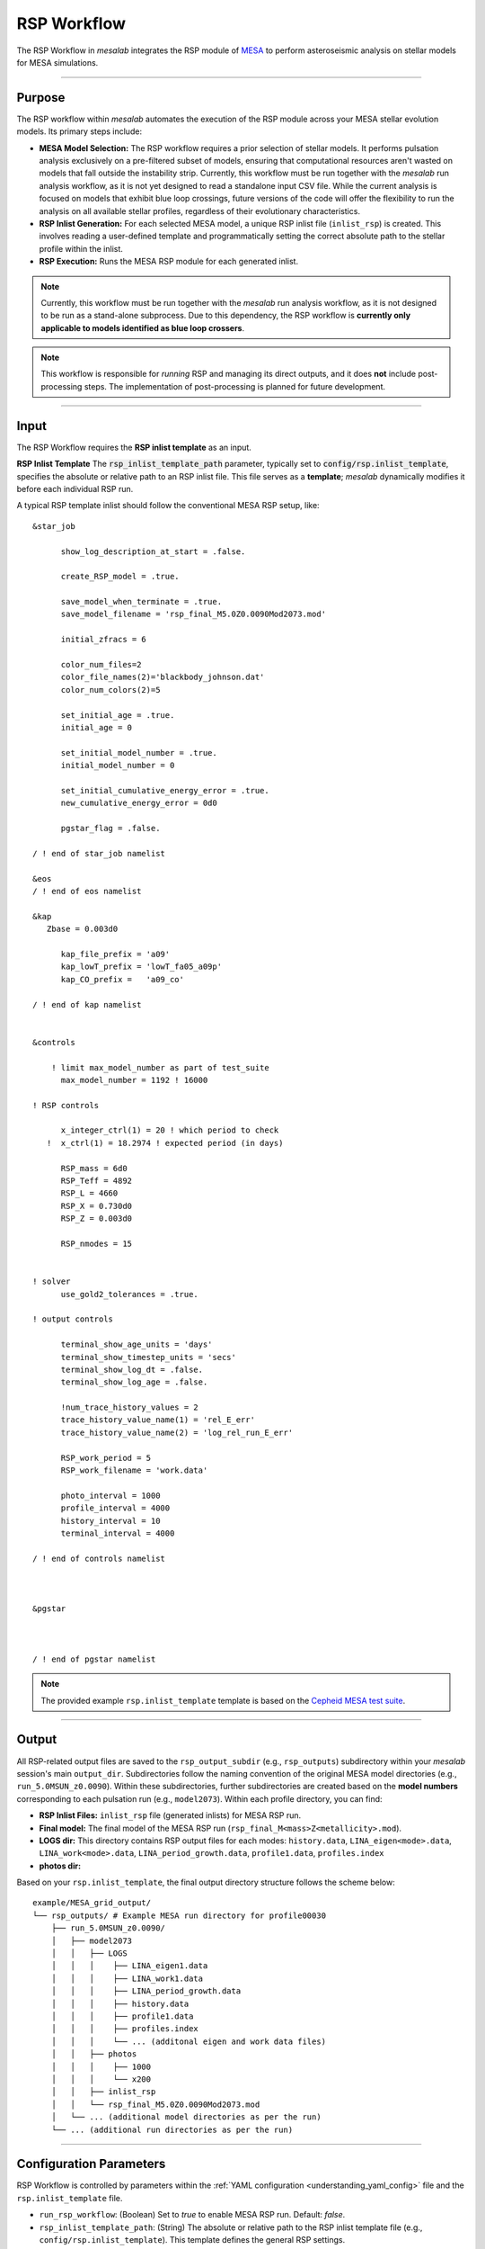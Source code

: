 .. _rsp_workflow:

RSP Workflow
=============

The RSP Workflow in `mesalab` integrates the RSP module of `MESA <https://https://docs.mesastar.org//>`_ to perform asteroseismic analysis on stellar models for MESA simulations. 

----

Purpose
-------

The RSP workflow within `mesalab` automates the execution of the RSP module across your MESA stellar evolution models. Its primary steps include:

* **MESA Model Selection:** The RSP workflow requires a prior selection of stellar models. It performs pulsation analysis exclusively on a pre-filtered subset of models, ensuring that computational resources aren't wasted on models that fall outside the instability strip. Currently, this workflow must be run together with the `mesalab` run analysis workflow, as it is not yet designed to read a standalone input CSV file. While the current analysis is focused on models that exhibit blue loop crossings, future versions of the code will offer the flexibility to run the analysis on all available stellar profiles, regardless of their evolutionary characteristics.
* **RSP Inlist Generation:** For each selected MESA model, a unique RSP inlist file (``inlist_rsp``) is created. This involves reading a user-defined template and programmatically setting the correct absolute path to the stellar profile within the inlist.
* **RSP Execution:** Runs the MESA RSP module for each generated inlist.

.. note::
    Currently, this workflow must be run together with the `mesalab` run analysis workflow, as it is not designed to be run as a stand-alone subprocess.  Due to this dependency, the RSP workflow is **currently only applicable to models identified as blue loop crossers**.

.. note::
    This workflow is responsible for *running* RSP and managing its direct outputs, and it does **not** include post-processing steps. The implementation of post-processing is planned for future development.

----

Input
-----

The RSP Workflow requires the **RSP inlist template** as an input.

**RSP Inlist Template**
The :code:`rsp_inlist_template_path` parameter, typically set to :code:`config/rsp.inlist_template`, specifies the absolute or relative path to an RSP inlist file. This file serves as a **template**; `mesalab` dynamically modifies it before each individual RSP run.

A typical RSP template inlist should follow the conventional MESA RSP setup, like::



    &star_job

          show_log_description_at_start = .false.

          create_RSP_model = .true.

          save_model_when_terminate = .true.
          save_model_filename = 'rsp_final_M5.0Z0.0090Mod2073.mod'

          initial_zfracs = 6

          color_num_files=2
          color_file_names(2)='blackbody_johnson.dat'
          color_num_colors(2)=5

          set_initial_age = .true.
          initial_age = 0

          set_initial_model_number = .true.
          initial_model_number = 0
          
          set_initial_cumulative_energy_error = .true.
          new_cumulative_energy_error = 0d0
          
          pgstar_flag = .false.
       
    / ! end of star_job namelist

    &eos
    / ! end of eos namelist

    &kap
       Zbase = 0.003d0

          kap_file_prefix = 'a09'
          kap_lowT_prefix = 'lowT_fa05_a09p'
          kap_CO_prefix =   'a09_co'

    / ! end of kap namelist


    &controls

        ! limit max_model_number as part of test_suite
          max_model_number = 1192 ! 16000

    ! RSP controls

          x_integer_ctrl(1) = 20 ! which period to check
       !  x_ctrl(1) = 18.2974 ! expected period (in days) 

          RSP_mass = 6d0
          RSP_Teff = 4892
          RSP_L = 4660
          RSP_X = 0.730d0
          RSP_Z = 0.003d0
       
          RSP_nmodes = 15

          
    ! solver
          use_gold2_tolerances = .true.

    ! output controls
       
          terminal_show_age_units = 'days'
          terminal_show_timestep_units = 'secs'
          terminal_show_log_dt = .false.
          terminal_show_log_age = .false.

          !num_trace_history_values = 2
          trace_history_value_name(1) = 'rel_E_err'
          trace_history_value_name(2) = 'log_rel_run_E_err'

          RSP_work_period = 5
          RSP_work_filename = 'work.data'

          photo_interval = 1000
          profile_interval = 4000
          history_interval = 10
          terminal_interval = 4000

    / ! end of controls namelist



    &pgstar



    / ! end of pgstar namelist



.. note::
    The provided example ``rsp.inlist_template`` template is based on the `Cepheid MESA test suite <https://docs.mesastar.org/en/latest/test_suite/rsp_Cepheid.html>`_.


----

Output
------

All RSP-related output files are saved to the ``rsp_output_subdir`` (e.g., ``rsp_outputs``) subdirectory within your `mesalab` session's main ``output_dir``. Subdirectories follow the naming convention of the original MESA model directories (e.g., ``run_5.0MSUN_z0.0090``). Within these subdirectories, further subdirectories are created based on the **model numbers** corresponding to each pulsation run (e.g., ``model2073``). Within each profile directory, you can find:

* **RSP Inlist Files:** ``inlist_rsp`` file (generated inlists) for MESA RSP run.
* **Final model:** The final model of the MESA RSP run (``rsp_final_M<mass>Z<metallicity>.mod``).
* **LOGS dir:** This directory contains RSP output files for each modes: ``history.data``, ``LINA_eigen<mode>.data``, ``LINA_work<mode>.data``, ``LINA_period_growth.data``, ``profile1.data``, ``profiles.index``
* **photos dir:**


Based on your ``rsp.inlist_template``, the final output directory structure follows the scheme below::

    example/MESA_grid_output/
    └── rsp_outputs/ # Example MESA run directory for profile00030
        ├── run_5.0MSUN_z0.0090/
        │   ├── model2073
        │   │   ├── LOGS
        │   │   │    ├── LINA_eigen1.data
        │   │   │    ├── LINA_work1.data
        │   │   │    ├── LINA_period_growth.data
        │   │   │    ├── history.data
        │   │   │    ├── profile1.data
        │   │   │    ├── profiles.index
        │   │   │    └── ... (additonal eigen and work data files)
        │   │   ├── photos
        │   │   │    ├── 1000
        │   │   │    └── x200
        │   │   ├── inlist_rsp
        │   │   └── rsp_final_M5.0Z0.0090Mod2073.mod                        
        │   └── ... (additional model directories as per the run)
        └── ... (additional run directories as per the run)

----

Configuration Parameters
------------------------

RSP Workflow is controlled by parameters within the :ref:`YAML configuration <understanding_yaml_config>` file and the ``rsp.inlist_template`` file.

* ``run_rsp_workflow``: (Boolean) Set to `true` to enable MESA RSP run. Default: `false`.
* ``rsp_inlist_template_path``: (String) The absolute or relative path to the RSP inlist template file (e.g., ``config/rsp.inlist_template``). This template defines the general RSP settings.
* ``rsp_output_subdir``: Specifies the subdirectory for MESA RSP outputs, ``./rsp_outputs`` by deafault.
* ``enable_rsp_parallel``: (Boolean) If set to `true`, multiple RSP runs will be executed concurrently, utilizing the available computational resources more efficiently. Default: `true`.
* ``num_rsp_threads``: (Integer) Specifies the number of OpenMP threads that each individual RSP instance will utilize during its run. Default: `1`.
* ``max_concurrent_rsp_runs``: (Integer) When :code:`enable_parallel` is `true`, this parameter defines the maximum number of RSP instances that can run simultaneously. Default: `4`.


For a complete list of all `mesalab` parameters, including those in `general_settings`, please refer to the :ref:`understanding_yaml_config` section.

----

Pre-requisites
--------------

.. warning::
    The `mesalab` RSP Workflow relies on a correct installation and configuration **both** of MESA SDK and MESA. **It is ESSENTIAL to install these separately** before attempting to run this workflow. This version of `mesalab` is **tested on MESA version 23.05.1**.

**MESA SDK Installation**
    
RSP Workflow of `mesalab` relies on the `MESA SDK` to provide the necessary compilers (like `gfortran`), libraries, and utilities that MESA uses to generate stellar profiles. It also ensures compatibility for reading MESA output files. Therefore, a working installation of the MESA SDK is necessary.

You can find detailed installation instructions on the `official MESA SDK website <http://user.astro.wisc.edu/~townsend/static.php?ref=mesasdk>`_.

* **Setting the** ``MESASDK_ROOT`` **Environment Variable (OR specifying path in YAML):**
    After successfully installing the MESA SDK, you **must** configure `mesalab` to find its root directory. This can be done in one of two ways:

    1.  **Recommended: Set the** ``ESASDK_ROOT`` **Environment Variable:**
        Set the ``MESASDK_ROOT`` environment variable to the root directory of your MESA SDK installation.

        * **On Linux/macOS (bash/zsh):**
            Add the following line to your `~/.bashrc`, `~/.zshrc`, or `~/.profile` file:

            .. code-block:: console
            
                $ export MESASDK_ROOT="/path/to/your/mesa_sdk_installation_root"

        Replace the example path with the actual, full path to your MESA SDK root directory and start a **new** terminal, or type `source ~/.bashrc`, `source ~/.zshrc`, or `source ~/.profile`.

    2.  **Alternative: Specify `mesasdk_root` Directly in the YAML Configuration:**
        You can also explicitly provide the full path to your MESA SDK root directory within the `general_settings` section of your `mesalab` configuration YAML file.
       
        .. code-block:: yaml

            general_settings:
                mesasdk_root: "/path/to/your/mesasdk" # Overrides MESASDK_ROOT environment variable
                # ...

**MESA Installation**

You *must* have MESA installed separately on your system. `mesalab` does not install MESA for you; it only interacts with an existing MESA installation. For MESA **23.05.1**, the official and comprehensive installation guide (including compilation steps) is available `here <https://docs.mesastar.org/en/23.05.1/>`_.

Follow these instructions carefully to compile and install MESA on your system.

* **Setting the** `MESA_DIR` **Environment Variable (OR specifying ``mesa_dir`` path in YAML):**
    After successfully installing MESA, you **must** configure `mesalab` to find the MESA ``star`` executable. This can be done in one of two ways, with using the environment variable being the most common and recommended.

    1.  **Recommended: Set the `MESA_DIR` Environment Variable:**
        Set the `MESA_DIR` environment variable to point to your MESA installation's root directory. This is the standard convention for all MESA-related software.

        * **On Linux/macOS (bash/zsh):**
            Add the following lines to your `~/.bashrc`, `~/.zshrc`, or `~/.profile` file:

            .. code-block:: console

                $ export MESA_DIR="/path/to/your/mesa_installation_root"

            Replace the example path with the actual, full path to your MESA installation directory and start a **new** terminal, or type `source ~/.bashrc`, `source ~/.zshrc`, or `source ~/.profile`.



    2.  **Alternative: Specify** ``mesa_binary_dir`` **Directly in the YAML Configuration:**
        As an alternative to setting an environment variable, you can explicitly provide the full path to the directory containing the ``rn`` executable within the ``general_settings`` section of your `mesalab` configuration YAML file. This is useful if you have multiple MESA installations or prefer not to modify your system's environment variables.

        .. code-block:: yaml

            general_settings:
                mesa_binary_dir: "/path/to/your/mesa/star/work" # Points to MESA executable (`rn`).
                # ...

        Replace the example path with the actual, full path to your MESA `star/work` directory.

----


**Troubleshooting**

* For more detailed information on diagnosing and resolving common MESA-related issues (e.g., "command not found" errors, or unexpected workflow skips), please refer to the :ref:`RSP Workflow Skipped or Failed <trouble_shooting_mesa>` entry in the Troubleshooting section, or consult the `official MESA documentation <https://docs.mesastar.org/en/23.05.1/>`_.

----

Running the Workflow
--------------------

The current version of `mesalab` is designed as RSP workfloe cannot be run independently and is only designed to function as an integrated part of a preceding analysis. However, future development aims to enable it to run as a standalone process.

To run RSP workflow, ensure your YAML configuration file has the following settings:

.. code-block:: yaml

    # Minimal configuration to run only the RSP workflow
    general_settings:
        input_dir: /path/to/your/MESA_grid/
        output_dir: MESA_grid_output
        # Optional: Explicitly specify SDK and MESA binary paths here
        # if you are NOT using environment variables (MESASDK_ROOT, MESA_DIR)
        # mesasdk_root: "/path/to/your/mesasdk"
        # mesa_bin_dir: "/path/to/your/mesa/star/work"
        force_reanalysis: True

    blue_loop_analysis:
      analyze_blue_loop: True
      blue_loop_output_type: "summary"

    plotting_settings:
        generate_heatmaps: false                    
        generate_hr_diagrams: "none"                
        generate_blue_loop_plots_with_bc: false     

    gyre_workflow:
      run_gyre_workflow: False

    rsp_workflow:
      run_rsp_workflow: true
      rsp_inlist_template_path: "config/rsp.inlist_template"
      rsp_run_timeout: 300
      enable_rsp_parallel: true
      num_rsp_threads: 1
      max_concurrent_rsp_runs: 4 # Typically 1-2x your number of physical CPU cores


Then, execute `mesalab` as usual:

.. code-block:: console

    $ mesalab --config path/to/your_config_settings.yaml


`mesalab` will search for the defined input data, perform the blue loop analysis, and then store the resulting output in the specified `output_dir` directory.